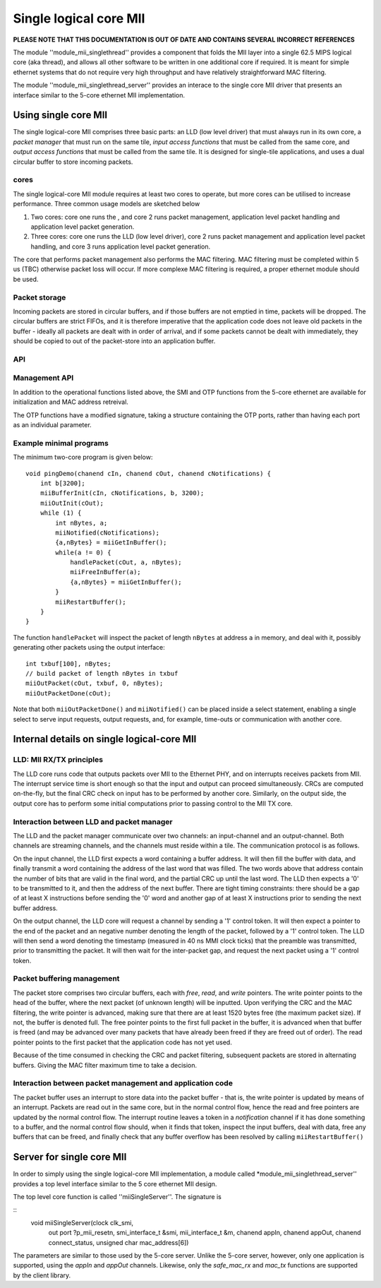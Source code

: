 Single logical core MII
=======================

**PLEASE NOTE THAT THIS DOCUMENTATION IS OUT OF DATE AND CONTAINS SEVERAL INCORRECT REFERENCES**

The module ''module_mii_singlethread'' provides a component that
folds the MII layer into a single 62.5 MIPS logical core (aka thread), and allows all other
software to be written in one additional core if required. It is meant for simple
ethernet systems that do not require very high throughput and have relatively
straightforward MAC filtering.

The module ''module_mii_singlethread_server'' provides an interace to
the single core MII driver that presents an interface similar to
the 5-core ethernet MII implementation.

Using single core MII
-------------------------

The single logical-core MII comprises three basic parts: an LLD (low level
driver) that must always run in its own core, a *packet manager* that
must run on the same tile, *input access functions*  that must be called
from the same core, and *output access functions* that must be called
from the same tile. It is designed for single-tile applications, and uses a
dual circular buffer to store incoming packets.

cores
'''''''

The single logical-core MII module requires at least two cores to operate,
but more cores can be utilised to increase performance. Three common
usage models are sketched below

#. Two cores: core one runs the , and
   core 2 runs packet management, application level packet handling
   and application level packet generation.

#. Three cores: core one runs the LLD (low level driver),
   core 2 runs packet management and application level packet handling, and
   core 3 runs application level packet generation.

The core that performs packet management also performs the MAC filtering.
MAC filtering must be completed within 5 us (TBC) otherwise packet loss will
occur. If more complexe MAC filtering is required, a proper ethernet
module should be used.

Packet storage
''''''''''''''

Incoming packets are stored in circular buffers, and if those buffers are
not emptied in time, packets will be dropped. The circular buffers are
strict FIFOs, and it is therefore imperative that the application code does
not leave old packets in the buffer - ideally all packets are dealt with in
order of arrival, and if some packets cannot be dealt with immediately,
they should be copied to out of the packet-store into an application buffer.

API
'''

.. doxygenfunction:: miiBufferInit

.. doxygenfunction:: miiGetInBuffer

.. doxygenfunction:: miiFreeInBuffer

.. doxygenfunction:: miiNotified

.. doxygenfunction:: miiRestartBuffer

.. doxygenfunction:: miiOutInit

.. doxygenfunction:: miiOutPacket

.. doxygenfunction:: miiOutPacketDone

Management API
''''''''''''''

In addition to the operational functions listed above, the SMI and OTP functions
from the 5-core ethernet are available for initialization and MAC address retreival.

The OTP functions have a modified signature, taking a structure containing the OTP
ports, rather than having each port as an individual parameter.

Example minimal programs
''''''''''''''''''''''''

The minimum two-core program is given below::

    void pingDemo(chanend cIn, chanend cOut, chanend cNotifications) {
        int b[3200];    
        miiBufferInit(cIn, cNotifications, b, 3200);
        miiOutInit(cOut);
        while (1) {
            int nBytes, a;
            miiNotified(cNotifications);
            {a,nBytes} = miiGetInBuffer();
            while(a != 0) {
                handlePacket(cOut, a, nBytes);
                miiFreeInBuffer(a);
                {a,nBytes} = miiGetInBuffer();
            }
            miiRestartBuffer();
        } 
    }

The function ``handlePacket`` will inspect the packet of length ``nBytes``
at address ``a`` in memory, and deal with it, possibly generating other
packets using the output interface::

    int txbuf[100], nBytes;
    // build packet of length nBytes in txbuf
    miiOutPacket(cOut, txbuf, 0, nBytes);
    miiOutPacketDone(cOut);

Note that both ``miiOutPacketDone()`` and ``miiNotified()`` can be placed
inside a select statement, enabling a single select to serve input
requests, output requests, and, for example, time-outs or communication
with another core.

Internal details on single logical-core MII
---------------------------------------

LLD: MII RX/TX principles
'''''''''''''''''''''''''

The LLD core runs code that outputs packets over MII to the Ethernet PHY,
and on interrupts receives packets from MII. The interrupt service time is
short enough so that the input and output can proceed simultaneously. CRCs
are computed on-the-fly, but the final CRC check on input has to be
performed by another core. Similarly, on the output side, the output
core has to perform some initial computations prior to passing control to
the MII TX core.

Interaction between LLD and packet manager
''''''''''''''''''''''''''''''''''''''''''

The LLD and the packet manager communicate over two channels: an
input-channel and an output-channel. Both channels are streaming channels,
and the channels must reside within a tile. The communication protocol is
as follows.

On the input channel, the LLD first expects a word containing a buffer
address. It will then fill the buffer with data, and finally transmit a
word containing the address of the last word that was filled. The two words
above that address contain the number of bits that are valid in the final
word, and the partial CRC up until the last word. The LLD then expects a
'0' to be transmitted to it, and then the address of the next buffer. There
are tight timing constraints: there should be a gap of at least X
instructions before sending the '0' word and another gap of at least X
instructions prior to sending the next buffer address.

On the output channel, the LLD core will request a channel by sending a
'1' control token. It will then expect a pointer to the end of the packet
and an negative number denoting the length of the packet, followed by a '1'
control token. The LLD will then send a word denoting the timestamp
(measured in 40 ns MMI clock ticks) that the preamble was transmitted,
prior to transmitting the packet. It will then wait for the inter-packet
gap, and request the next packet using a '1' control token.

Packet buffering management
'''''''''''''''''''''''''''

The packet store comprises two circular buffers, each with *free*, *read*, and
*write* pointers. The write pointer points to the head of the buffer, where
the next packet (of unknown length) will be inputted. Upon verifying the
CRC and the MAC filtering, the write pointer is advanced, making sure that
there are at least 1520 bytes free (the maximum packet size). If not, the
buffer is denoted full. The free pointer points to the first full packet in
the buffer, it is advanced when that buffer is freed (and may be advanced
over many packets that have already been freed if they are freed out of
order). The read pointer points to the first packet that the application
code has not yet used.

Because of the time consumed in checking the CRC and packet filtering,
subsequent packets are stored in alternating buffers. Giving the MAC filter
maximum time to take a decision.

Interaction between packet management and application code
''''''''''''''''''''''''''''''''''''''''''''''''''''''''''

The packet buffer uses an interrupt to store data into the packet buffer -
that is, the write pointer is updated by means of an interrupt. Packets are
read out in the same core, but in the normal control flow, hence the read
and free pointers are updated by the normal control flow. The interrupt
routine leaves a token in a *notification* channel if it has done something
to a buffer, and the normal control flow should, when it finds that token,
inspect the input buffers, deal with data, free any buffers that can be
freed, and finally check that any buffer overflow has been resolved by
calling ``miiRestartBuffer()``

Server for single core MII
------------------------------

In order to simply using the single logical-core MII implementation, a module
called *module_mii_singlethread_server'' provides a top level interface
similar to the 5 core ethernet MII design.

The top level core function is called ''miiSingleServer''. The signature is

::
  void miiSingleServer(clock clk_smi,
                     out port ?p_mii_resetn,
                     smi_interface_t &smi,
                     mii_interface_t &m,
                     chanend appIn, chanend appOut,
                     chanend connect_status, unsigned char mac_address[6])

The parameters are similar to those used by the 5-core server.  Unlike the
5-core server, however, only one application is supported, using the *appIn*
and *appOut* channels.  Likewise, only the *safe_mac_rx* and *mac_tx* functions
are supported by the client library.

